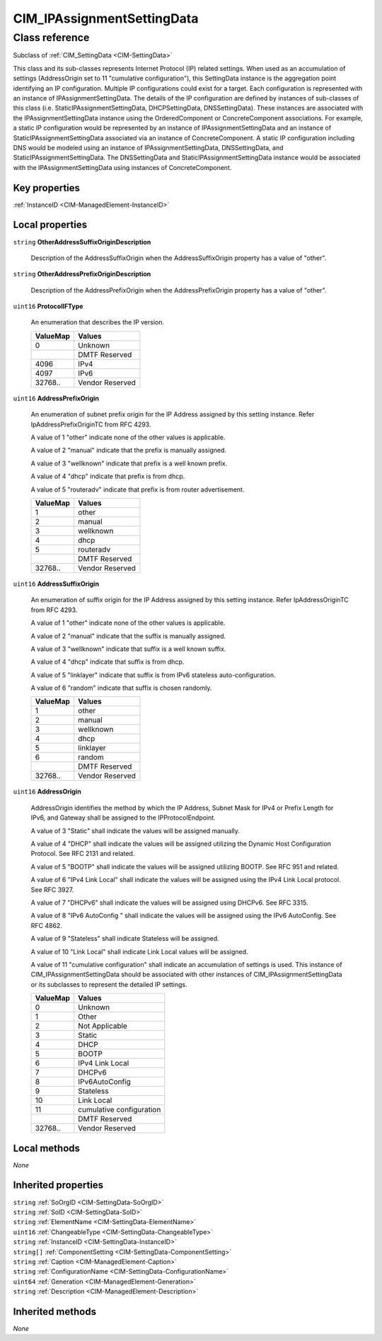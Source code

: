 .. _CIM-IPAssignmentSettingData:

CIM_IPAssignmentSettingData
---------------------------

Class reference
===============
Subclass of :ref:`CIM_SettingData <CIM-SettingData>`

This class and its sub-classes represents Internet Protocol (IP) related settings. When used as an accumulation of settings (AddressOrigin set to 11 "cumulative configuration"), this SettingData instance is the aggregation point identifying an IP configuration. Multiple IP configurations could exist for a target. Each configuration is represented with an instance of IPAssignmentSettingData. The details of the IP configuration are defined by instances of sub-classes of this class (i.e. StaticIPAssignmentSettingData, DHCPSettingData, DNSSettingData). These instances are associated with the IPAssignmentSettingData instance using the OrderedComponent or ConcreteComponent associations. For example, a static IP configuration would be represented by an instance of IPAssignmentSettingData and an instance of StaticIPAssignmentSettingData associated via an instance of ConcreteComponent. A static IP configuration including DNS would be modeled using an instance of IPAssignmentSettingData, DNSSettingData, and StaticIPAssignmentSettingData. The DNSSettingData and StaticIPAssignmentSettingData instance would be associated with the IPAssignmentSettingData using instances of ConcreteComponent.


Key properties
^^^^^^^^^^^^^^

| :ref:`InstanceID <CIM-ManagedElement-InstanceID>`

Local properties
^^^^^^^^^^^^^^^^

.. _CIM-IPAssignmentSettingData-OtherAddressSuffixOriginDescription:

``string`` **OtherAddressSuffixOriginDescription**

    Description of the AddressSuffixOrigin when the AddressSuffixOrigin property has a value of "other".

    
.. _CIM-IPAssignmentSettingData-OtherAddressPrefixOriginDescription:

``string`` **OtherAddressPrefixOriginDescription**

    Description of the AddressPrefixOrigin when the AddressPrefixOrigin property has a value of "other".

    
.. _CIM-IPAssignmentSettingData-ProtocolIFType:

``uint16`` **ProtocolIFType**

    An enumeration that describes the IP version.

    
    ======== ===============
    ValueMap Values         
    ======== ===============
    0        Unknown        
    ..       DMTF Reserved  
    4096     IPv4           
    4097     IPv6           
    32768..  Vendor Reserved
    ======== ===============
    
.. _CIM-IPAssignmentSettingData-AddressPrefixOrigin:

``uint16`` **AddressPrefixOrigin**

    An enumeration of subnet prefix origin for the IP Address assigned by this setting instance. Refer IpAddressPrefixOriginTC from RFC 4293.

    A value of 1 "other" indicate none of the other values is applicable.

    A value of 2 "manual" indicate that the prefix is manually assigned.

    A value of 3 "wellknown" indicate that prefix is a well known prefix.

    A value of 4 "dhcp" indicate that prefix is from dhcp.

    A value of 5 "routeradv" indicate that prefix is from router advertisement.

    
    ======== ===============
    ValueMap Values         
    ======== ===============
    1        other          
    2        manual         
    3        wellknown      
    4        dhcp           
    5        routeradv      
    ..       DMTF Reserved  
    32768..  Vendor Reserved
    ======== ===============
    
.. _CIM-IPAssignmentSettingData-AddressSuffixOrigin:

``uint16`` **AddressSuffixOrigin**

    An enumeration of suffix origin for the IP Address assigned by this setting instance. Refer IpAddressOriginTC from RFC 4293.

    A value of 1 "other" indicate none of the other values is applicable.

    A value of 2 "manual" indicate that the suffix is manually assigned.

    A value of 3 "wellknown" indicate that suffix is a well known suffix.

    A value of 4 "dhcp" indicate that suffix is from dhcp.

    A value of 5 "linklayer" indicate that suffix is from IPv6 stateless auto-configuration.

    A value of 6 "random" indicate that suffix is chosen randomly.

    
    ======== ===============
    ValueMap Values         
    ======== ===============
    1        other          
    2        manual         
    3        wellknown      
    4        dhcp           
    5        linklayer      
    6        random         
    ..       DMTF Reserved  
    32768..  Vendor Reserved
    ======== ===============
    
.. _CIM-IPAssignmentSettingData-AddressOrigin:

``uint16`` **AddressOrigin**

    AddressOrigin identifies the method by which the IP Address, Subnet Mask for IPv4 or Prefix Length for IPv6, and Gateway shall be assigned to the IPProtocolEndpoint. 

    A value of 3 "Static" shall indicate the values will be assigned manually. 

    A value of 4 "DHCP" shall indicate the values will be assigned utilizing the Dynamic Host Configuration Protocol. See RFC 2131 and related. 

    A value of 5 "BOOTP" shall indicate the values will be assigned utilizing BOOTP. See RFC 951 and related. 

    A value of 6 "IPv4 Link Local" shall indicate the values will be assigned using the IPv4 Link Local protocol. See RFC 3927.

    A value of 7 "DHCPv6" shall indicate the values will be assigned using DHCPv6. See RFC 3315. 

    A value of 8 "IPv6 AutoConfig " shall indicate the values will be assigned using the IPv6 AutoConfig. See RFC 4862. 

    A value of 9 "Stateless" shall indicate Stateless will be assigned. 

    A value of 10 "Link Local" shall indicate Link Local values will be assigned.

    A value of 11 "cumulative configuration" shall indicate an accumulation of settings is used. This instance of CIM_IPAssignmentSettingData should be associated with other instances of CIM_IPAssignmentSettingData or its subclasses to represent the detailed IP settings.

    
    ======== ========================
    ValueMap Values                  
    ======== ========================
    0        Unknown                 
    1        Other                   
    2        Not Applicable          
    3        Static                  
    4        DHCP                    
    5        BOOTP                   
    6        IPv4 Link Local         
    7        DHCPv6                  
    8        IPv6AutoConfig          
    9        Stateless               
    10       Link Local              
    11       cumulative configuration
    ..       DMTF Reserved           
    32768..  Vendor Reserved         
    ======== ========================
    

Local methods
^^^^^^^^^^^^^

*None*

Inherited properties
^^^^^^^^^^^^^^^^^^^^

| ``string`` :ref:`SoOrgID <CIM-SettingData-SoOrgID>`
| ``string`` :ref:`SoID <CIM-SettingData-SoID>`
| ``string`` :ref:`ElementName <CIM-SettingData-ElementName>`
| ``uint16`` :ref:`ChangeableType <CIM-SettingData-ChangeableType>`
| ``string`` :ref:`InstanceID <CIM-SettingData-InstanceID>`
| ``string[]`` :ref:`ComponentSetting <CIM-SettingData-ComponentSetting>`
| ``string`` :ref:`Caption <CIM-ManagedElement-Caption>`
| ``string`` :ref:`ConfigurationName <CIM-SettingData-ConfigurationName>`
| ``uint64`` :ref:`Generation <CIM-ManagedElement-Generation>`
| ``string`` :ref:`Description <CIM-ManagedElement-Description>`

Inherited methods
^^^^^^^^^^^^^^^^^

*None*

